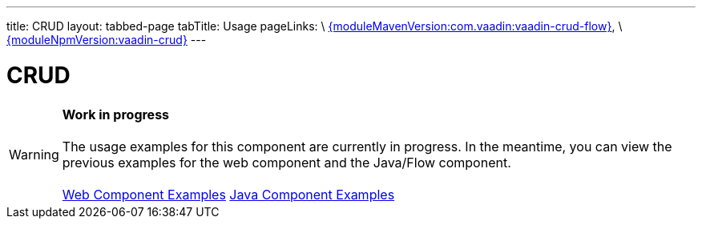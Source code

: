 ---
title: CRUD
layout: tabbed-page
tabTitle: Usage
pageLinks: \
https://github.com/vaadin/vaadin-crud-flow/releases/tag/{moduleMavenVersion:com.vaadin:vaadin-crud-flow}[{moduleMavenVersion:com.vaadin:vaadin-crud-flow}], \
https://github.com/vaadin/vaadin-crud/releases/tag/v{moduleNpmVersion:vaadin-crud}[{moduleNpmVersion:vaadin-crud}]
---

= CRUD

WARNING: *Work in progress* +
 +
 The usage examples for this component are currently in progress. In the meantime, you can view the previous examples for the web component and the Java/Flow component. +
 +
 link:https://vaadin.com/components/vaadin-crud/html-examples[Web Component Examples] https://vaadin.com/components/vaadin-crud/java-examples[Java Component Examples]
